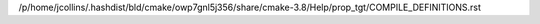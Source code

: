 /p/home/jcollins/.hashdist/bld/cmake/owp7gnl5j356/share/cmake-3.8/Help/prop_tgt/COMPILE_DEFINITIONS.rst